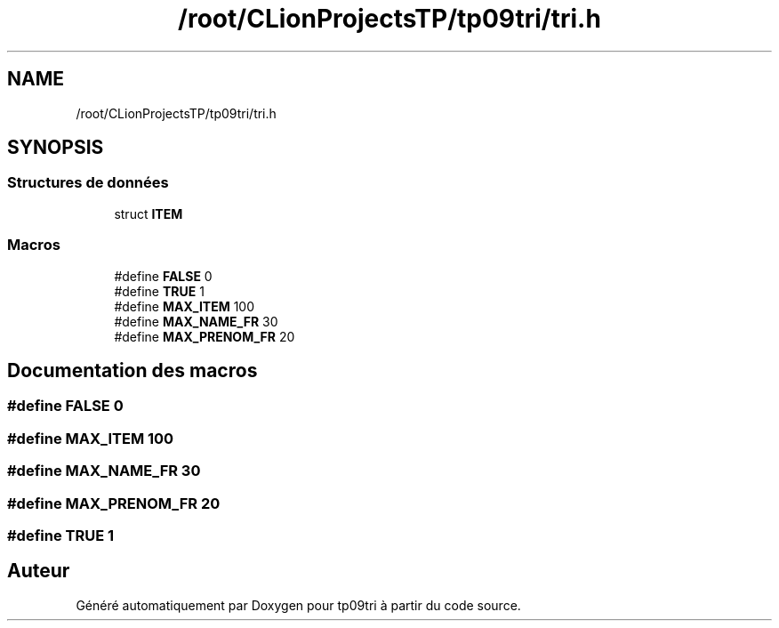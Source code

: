 .TH "/root/CLionProjectsTP/tp09tri/tri.h" 3 "Lundi 17 Octobre 2022" "Version 0.1" "tp09tri" \" -*- nroff -*-
.ad l
.nh
.SH NAME
/root/CLionProjectsTP/tp09tri/tri.h
.SH SYNOPSIS
.br
.PP
.SS "Structures de données"

.in +1c
.ti -1c
.RI "struct \fBITEM\fP"
.br
.in -1c
.SS "Macros"

.in +1c
.ti -1c
.RI "#define \fBFALSE\fP   0"
.br
.ti -1c
.RI "#define \fBTRUE\fP   1"
.br
.ti -1c
.RI "#define \fBMAX_ITEM\fP   100"
.br
.ti -1c
.RI "#define \fBMAX_NAME_FR\fP   30"
.br
.ti -1c
.RI "#define \fBMAX_PRENOM_FR\fP   20"
.br
.in -1c
.SH "Documentation des macros"
.PP 
.SS "#define FALSE   0"

.SS "#define MAX_ITEM   100"

.SS "#define MAX_NAME_FR   30"

.SS "#define MAX_PRENOM_FR   20"

.SS "#define TRUE   1"

.SH "Auteur"
.PP 
Généré automatiquement par Doxygen pour tp09tri à partir du code source\&.
